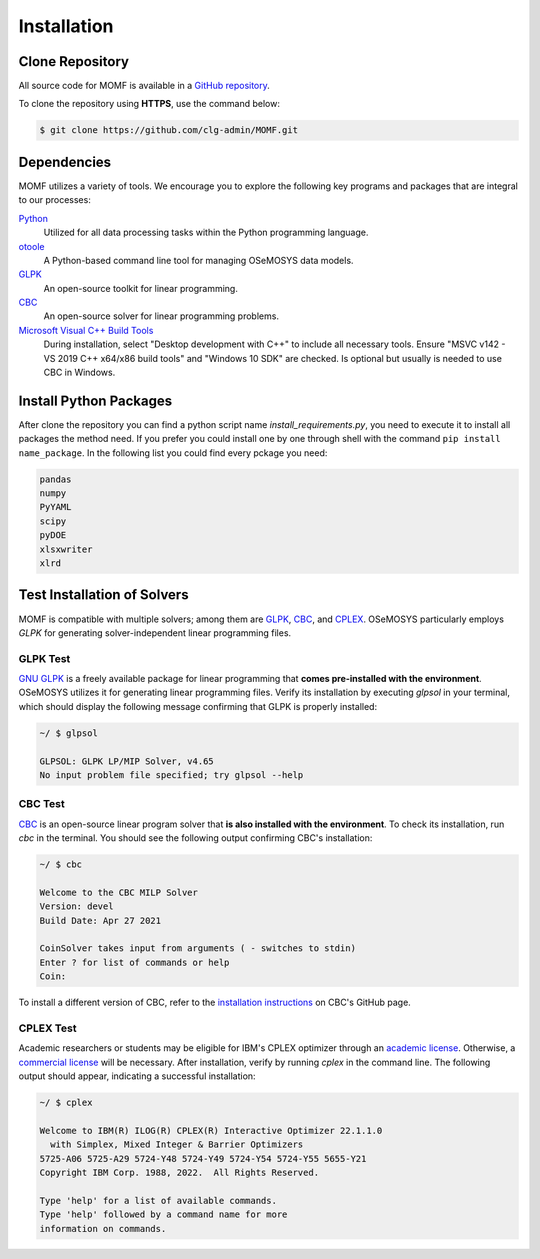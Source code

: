 Installation
===============


Clone Repository
----------------

All source code for MOMF is available in a `GitHub repository 
<https://github.com/clg-admin/MOMF>`__.

To clone the repository using **HTTPS**, use the command below:

.. code:: bash

   $ git clone https://github.com/clg-admin/MOMF.git

.. For cloning using **SSH**, execute the following command. 
.. Please ensure that you have already configured an **SSH key** 
.. `by following the `instructions provided by GitHub 
.. <https://docs.github.com/en/authentication/connecting-to-github-with-ssh/adding-a-new-ssh-key-to-your-github-account>`__.

.. .. code:: bash

   .. git clone [insert ssh key here]

Dependencies
------------
MOMF utilizes a variety of tools. We encourage you 
to explore the following key programs and packages 
that are integral to our processes:

`Python <https://www.python.org/downloads/>`__
   Utilized for all data processing tasks within 
   the Python programming language.

`otoole <https://github.com/OSeMOSYS/otoole>`__
   A Python-based command line tool for managing 
   OSeMOSYS data models.

`GLPK <https://www.gnu.org/software/glpk/>`__
   An open-source toolkit for linear programming.

`CBC <https://github.com/coin-or/Cbc>`__
   An open-source solver for linear programming problems.

`Microsoft Visual C++ Build Tools <https://visualstudio.microsoft.com/downloads/>`__
   During installation, select "Desktop development with 
   C++" to include all necessary tools. 
   Ensure "MSVC v142 - VS 2019 C++ x64/x86 build tools" 
   and "Windows 10 SDK" are checked.
   Is optional but usually is needed to use CBC in Windows.


Install Python Packages
-----------------------
After clone the repository you can find a python script
name `install_requirements.py`, you need to execute it
to install all packages the method need.
If you prefer you could install one by one through shell
with the command ``pip install name_package``. In the
following list you could find every pckage you need:

.. code:: text

   pandas
   numpy
   PyYAML
   scipy
   pyDOE
   xlsxwriter
   xlrd


Test Installation of Solvers
----------------------------

MOMF is compatible with multiple solvers; among them are
`GLPK <https://www.gnu.org/software/glpk/>`__,
`CBC <https://github.com/coin-or/Cbc>`__, and 
`CPLEX <https://www.ibm.com/analytics/cplex-optimizer>`__.
OSeMOSYS particularly employs `GLPK` for generating 
solver-independent linear programming files. 

GLPK Test
^^^^^^^^^

`GNU GLPK <https://www.gnu.org/software/glpk/>`__ is a freely available package for linear programming that **comes pre-installed with the environment**. OSeMOSYS utilizes it for generating linear programming files. Verify its installation by executing `glpsol` in your terminal, which should display the following message confirming that GLPK is properly installed:

.. code:: bash

   ~/ $ glpsol

   GLPSOL: GLPK LP/MIP Solver, v4.65
   No input problem file specified; try glpsol --help

CBC Test
^^^^^^^^

`CBC <https://github.com/coin-or/Cbc>`__ is an open-source linear program solver that **is also installed with the environment**. To check its installation, run `cbc` in the terminal. You should see the following output confirming CBC's installation:

.. code:: bash

   ~/ $ cbc

   Welcome to the CBC MILP Solver
   Version: devel
   Build Date: Apr 27 2021

   CoinSolver takes input from arguments ( - switches to stdin)
   Enter ? for list of commands or help
   Coin:

To install a different version of CBC, refer to the `installation instructions <https://github.com/coin-or/Cbc#download>`__ on CBC's GitHub page.

CPLEX Test
^^^^^^^^^^^^^^^^^^

Academic researchers or students may be eligible for IBM's CPLEX optimizer through an `academic license <https://www.ibm.com/academic/topic/data-science>`__. Otherwise, a `commercial license <https://www.ibm.com/support/pages/downloading-ibm-ilog-cplex-optimization-studio-v1290>`__ will be necessary. After installation, verify by running `cplex` in the command line. The following output should appear, indicating a successful installation:

.. code:: bash

   ~/ $ cplex

   Welcome to IBM(R) ILOG(R) CPLEX(R) Interactive Optimizer 22.1.1.0
     with Simplex, Mixed Integer & Barrier Optimizers
   5725-A06 5725-A29 5724-Y48 5724-Y49 5724-Y54 5724-Y55 5655-Y21
   Copyright IBM Corp. 1988, 2022.  All Rights Reserved.

   Type 'help' for a list of available commands.
   Type 'help' followed by a command name for more
   information on commands.